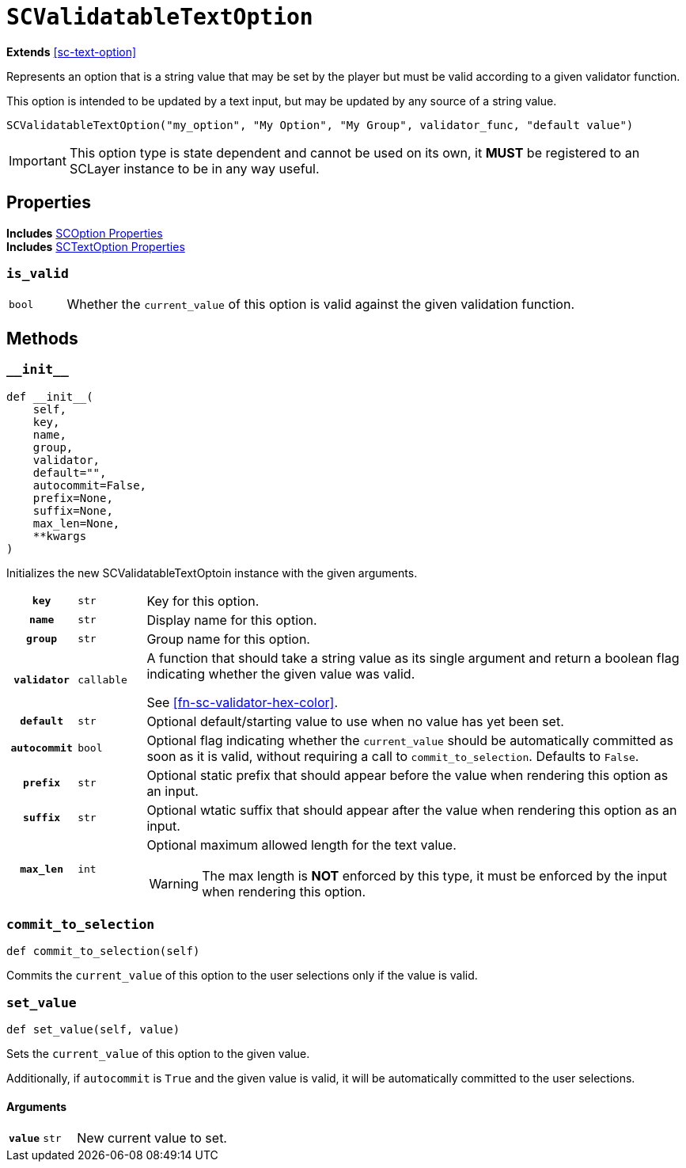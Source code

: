 [#sc-validatable-text-option]
= `SCValidatableTextOption`

*Extends* <<sc-text-option>>

Represents an option that is a string value that may be set by the player but
must be valid according to a given validator function.

This option is intended to be updated by a text input, but may be updated by any
source of a string value.

[source, python]
----
SCValidatableTextOption("my_option", "My Option", "My Group", validator_func, "default value")
----

[IMPORTANT]
--
This option type is state dependent and cannot be used on its own, it *MUST* be
registered to an SCLayer instance to be in any way useful.
--


== Properties

*Includes* <<sc-option-properties, SCOption Properties>> +
*Includes* <<sc-text-option-properties, SCTextOption Properties>>


=== `is_valid`

[cols="1m,9a"]
|===
| bool
| Whether the `current_value` of this option is valid against the given
validation function.
|===


== Methods


=== `+__init__+`

[source, python]
----
def __init__(
    self,
    key,
    name,
    group,
    validator,
    default="",
    autocommit=False,
    prefix=None,
    suffix=None,
    max_len=None,
    **kwargs
)
----

Initializes the new SCValidatableTextOptoin instance with the given arguments.

[cols="1h,1m,8a"]
|===
| `key`
| str
| Key for this option.

| `name`
| str
| Display name for this option.

| `group`
| str
| Group name for this option.

| `validator`
| callable
| A function that should take a string value as its single argument and return a
boolean flag indicating whether the given value was valid.

See <<#fn-sc-validator-hex-color>>.

| `default`
| str
| Optional default/starting value to use when no value has yet been set.

| `autocommit`
| bool
| Optional flag indicating whether the `current_value` should be automatically
committed as soon as it is valid, without requiring a call to
`commit_to_selection`.  Defaults to `False`.

| `prefix`
| str
| Optional static prefix that should appear before the value when rendering this
option as an input.

| `suffix`
| str
| Optional wtatic suffix that should appear after the value when rendering this
option as an input.

| `max_len`
| int
| Optional maximum allowed length for the text value.

[WARNING]
--
The max length is *NOT* enforced by this type, it must be enforced by the input
when rendering this option.
--
|===


=== `commit_to_selection`

[source, python]
----
def commit_to_selection(self)
----

Commits the `current_value` of this option to the user selections only if the
value is valid.


=== `set_value`

[source, python]
----
def set_value(self, value)
----

Sets the `current_value` of this option to the given value.

Additionally, if `autocommit` is `True` and the given value is valid, it
will be automatically committed to the user selections.

==== Arguments

[cols="1h,1m,8a"]
|===
| `value`
| str
| New current value to set.
|===
